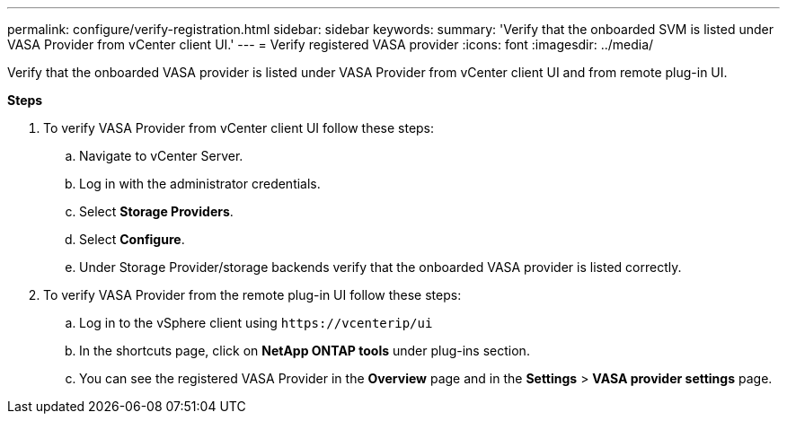 ---
permalink: configure/verify-registration.html
sidebar: sidebar
keywords:
summary: 'Verify that the onboarded SVM is listed under VASA Provider from vCenter client UI.'
---
= Verify registered VASA provider
:icons: font
:imagesdir: ../media/

[.lead]
Verify that the onboarded VASA provider is listed under VASA Provider from vCenter client UI and from remote plug-in UI.

*Steps*

.	To verify VASA Provider from vCenter client UI follow these steps:
.. Navigate to vCenter Server.
..	Log in with the administrator credentials. 
..	Select *Storage Providers*. 
..	Select *Configure*.
..	Under Storage Provider/storage backends verify that the onboarded VASA provider is listed correctly.
.	To verify VASA Provider from the remote plug-in UI follow these steps:
.. Log in to the vSphere client using `\https://vcenterip/ui`
.. In the shortcuts page, click on *NetApp ONTAP tools* under plug-ins section.
.. You can see the registered VASA Provider in the *Overview* page and in the *Settings* > *VASA provider settings* page.